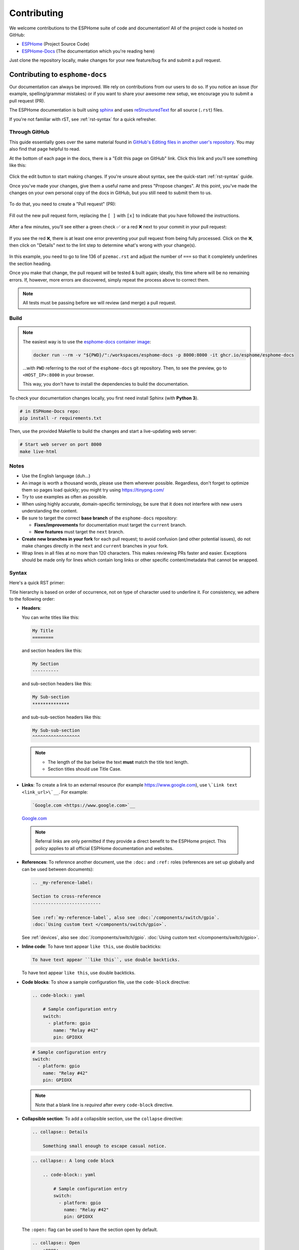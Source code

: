 Contributing
============

.. seo::
    :description: Getting started guide for contributing to the ESPHome project
    :image: github-circle.svg

We welcome contributions to the ESPHome suite of code and documentation! All of the project code is hosted on GitHub:

- `ESPHome <https://github.com/esphome/esphome>`__ (Project Source Code)
- `ESPHome-Docs <https://github.com/esphome/esphome-docs>`__ (The documentation which you're reading here)

Just clone the repository locally, make changes for your new feature/bug fix and submit a pull request.

Contributing to ``esphome-docs``
--------------------------------

.. image:: /images/logo-docs.svg
    :align: center
    :width: 60.0%
    :class: dark-invert

Our documentation can always be improved. We rely on contributions from our users to do so. If you notice an issue (for
example, spelling/grammar mistakes) or if you want to share your awesome new setup, we encourage you to submit a pull
request (PR).

The ESPHome documentation is built using `sphinx <http://www.sphinx-doc.org/>`__ and uses
`reStructuredText <http://docutils.sourceforge.net/rst.html>`__ for all source (``.rst``) files.

If you're not familiar with rST, see :ref:`rst-syntax` for a quick refresher.

Through GitHub
**************

This guide essentially goes over the same material found in
`GitHub's Editing files in another user's repository <https://docs.github.com/en/repositories/working-with-files/managing-files/editing-files#editing-files-in-another-users-repository>`__.
You may also find that page helpful to read.

At the bottom of each page in the docs, there is a "Edit this page on GitHub" link. Click this link and you'll see
something like this:

.. figure:: images/docs_ghedit_1.png
    :align: center
    :width: 80.0%
    :alt: a screenshot of an rST file opened in GitHub, with the edit button circled

Click the edit button to start making changes. If you're unsure about syntax, see the quick-start :ref:`rst-syntax`
guide.

Once you've made your changes, give them a useful name and press "Propose changes". At this point, you've made the
changes on your own personal copy of the docs in GitHub, but you still need to submit them to us.

.. figure:: images/docs_ghedit_2.png
    :align: center
    :width: 80.0%
    :alt: the commit creation screen in GitHub, with the commit title and "Propose changes" button circled

To do that, you need to create a "Pull request" (PR):

.. figure:: images/docs_ghedit_3.png
    :align: center
    :width: 80.0%
    :alt: the pull request prompt screen in GitHub with the "Create pull request" button circled

Fill out the new pull request form, replacing the ``[ ]`` with ``[x]`` to indicate that you have followed the
instructions.

.. figure:: images/docs_ghedit_4.png
    :align: center
    :width: 80.0%
    :alt: the pull request creation screen in GitHub with the "Create pull request" button circled

After a few minutes, you'll see either a green check ✅ or a red ❌ next to your commit in your pull request:

.. figure:: images/docs_ghedit_ci_failed.png
    :align: center
    :width: 80.0%
    :alt: the pull request with a commit with a red x next to it

If you see the red ❌, there is at least one error preventing your pull request from being fully processed. Click on the
❌, then click on "Details" next to the lint step to determine what's wrong with your change(s).

.. figure:: images/docs_ghedit_ci_details.png
    :align: center
    :width: 80.0%
    :alt: failed lint substep of build, with "details" link circled

.. figure:: images/docs_ghedit_ci_logs.png
    :align: center
    :width: 80.0%
    :alt: log messages showing reason for failed build

In this example, you need to go to line 136 of ``pzemac.rst`` and adjust the number of ``===`` so that it completely
underlines the section heading.

Once you make that change, the pull request will be tested & built again; ideally, this time where will be no remaining
errors. If, however, more errors are discovered, simply repeat the process above to correct them.

.. note::

    All tests must be passing before we will review (and merge) a pull request.

Build
*****

.. note::

    The easiest way is to use the `esphome-docs container image <https://ghcr.io/esphome/esphome-docs/>`__:

    .. code-block:: bash

        docker run --rm -v "${PWD}/":/workspaces/esphome-docs -p 8000:8000 -it ghcr.io/esphome/esphome-docs

    ...with ``PWD`` referring to the root of the ``esphome-docs`` git repository. Then, to see the preview, go to
    ``<HOST_IP>:8000`` in your browser.

    This way, you don't have to install the dependencies to build the documentation.

To check your documentation changes locally, you first need install Sphinx (with **Python 3**).

.. code-block:: bash

    # in ESPHome-Docs repo:
    pip install -r requirements.txt

Then, use the provided Makefile to build the changes and start a live-updating web server:

.. code-block:: bash

    # Start web server on port 8000
    make live-html

Notes
*****

- Use the English language (duh...)
- An image is worth a thousand words, please use them wherever possible. Regardless, don't forget to optimize them so
  pages load quickly; you might try using https://tinypng.com/
- Try to use examples as often as possible.
- When using highly accurate, domain-specific terminology, be sure that it does not interfere with new users
  understanding the content.
- Be sure to target the correct **base branch** of the ``esphome-docs`` repository:

  - **Fixes/improvements** for documentation must target the ``current`` branch.
  - **New features** must target the ``next`` branch.

- **Create new branches in your fork** for each pull request; to avoid confusion (and other potential issues), do not
  make changes directly in the ``next`` and ``current`` branches in your fork.
- Wrap lines in all files at no more than 120 characters. This makes reviewing PRs faster and easier. Exceptions should
  be made only for lines which contain long links or other specific content/metadata that cannot be wrapped.

.. _rst-syntax:

Syntax
******

Here's a quick RST primer:

Title hierarchy is based on order of occurrence, not on type of character used to underline it. For consistency, we
adhere to the following order:

- **Headers**:

  You can write titles like this:

  .. code-block:: rst

      My Title
      ========

  and section headers like this:

  .. code-block:: rst

      My Section
      ----------

  and sub-section headers like this:

  .. code-block:: rst

      My Sub-section
      **************

  and sub-sub-section headers like this:

  .. code-block:: rst

      My Sub-sub-section
      ^^^^^^^^^^^^^^^^^^

  .. note::

      - The length of the bar below the text **must** match the title text length.
      - Section titles should use Title Case.

.. _contributing-links:

- **Links**: To create a link to an external resource (for example https://www.google.com), use
  ``\`Link text <link_url>\`__``. For example:

  .. code-block:: rst

      `Google.com <https://www.google.com>`__

  `Google.com <https://www.google.com>`__

.. _contributing-referrals:

  .. note::

      Referral links are only permitted if they provide a direct benefit to the ESPHome project.
      This policy applies to all official ESPHome documentation and websites.

- **References**: To reference another document, use the ``:doc:`` and ``:ref:`` roles (references are set up globally
  and can be used between documents):

  .. code-block:: rst

      .. _my-reference-label:

      Section to cross-reference
      --------------------------

      See :ref:`my-reference-label`, also see :doc:`/components/switch/gpio`.
      :doc:`Using custom text </components/switch/gpio>`.

  See :ref:`devices`, also see :doc:`/components/switch/gpio`.
  :doc:`Using custom text </components/switch/gpio>`.

- **Inline code**: To have text appear ``like this``, use double backticks:

  .. code-block:: rst

      To have text appear ``like this``, use double backticks.

  To have text appear ``like this``, use double backticks.

- **Code blocks**: To show a sample configuration file, use the ``code-block`` directive:

  .. code-block:: rst

      .. code-block:: yaml

          # Sample configuration entry
          switch:
            - platform: gpio
              name: "Relay #42"
              pin: GPIOXX

  .. code-block:: yaml

      # Sample configuration entry
      switch:
        - platform: gpio
          name: "Relay #42"
          pin: GPIOXX

  .. note::

      Note that a blank line is *required* after every ``code-block`` directive.

- **Collapsible section**: To add a collapsible section, use the ``collapse`` directive:

  .. code-block:: rst

      .. collapse:: Details

          Something small enough to escape casual notice.

  .. collapse:: Details

      Something small enough to escape casual notice.

  .. code-block:: rst

      .. collapse:: A long code block

          .. code-block:: yaml

              # Sample configuration entry
              switch:
                - platform: gpio
                  name: "Relay #42"
                  pin: GPIOXX

  .. collapse:: A long code block

      .. code-block:: yaml

          # Sample configuration entry
          switch:
            - platform: gpio
              name: "Relay #42"
              pin: GPIOXX

  The ``:open:`` flag can be used to have the section open by default.

  .. code-block:: rst

      .. collapse:: Open
          :open:

          This section is open by default.

  .. collapse:: Open
      :open:

      This section is open by default.

  .. note::

      - The ``:open:`` flag must immediately follow the ``collapse`` directive without a blank line between them.
      - A blank line is *required* after every ``collapse`` directive.

- **Tabs**: To group content into tabs, use the ``tabs`` directive. The tabs directive defines a tab set.
  Basic tabs are added using the ``tab`` directive (without s), which takes the tab’s label as an argument:

  .. code-block:: rst

      .. tabs::

          .. tab:: Apples

              Apples are green, or sometimes red.

          .. tab:: Pears

              Pears are green.

          .. tab:: Oranges

              Oranges are orange.

  This will appear as

  .. tabs::

      .. tab:: Apples

          Apples are green, or sometimes red.

      .. tab:: Pears

          Pears are green.

      .. tab:: Oranges

          Oranges are orange.

  Tabs can also be nested inside one another:

  .. code-block:: rst

      .. tabs::

          .. tab:: Stars

              .. tabs::

                  .. tab:: The Sun

                      The closest star to us.

                  .. tab:: Proxima Centauri

                      The second closest star to us.

                  .. tab:: Polaris

                      The North Star.

          .. tab:: Moons

              .. tabs::

                  .. tab:: The Moon

                      Orbits the Earth

                  .. tab:: Titan

                      Orbits Jupiter

  .. tabs::

      .. tab:: Stars

          .. tabs::

              .. tab:: The Sun

                  The closest star to us.

              .. tab:: Proxima Centauri

                  The second closest star to us.

              .. tab:: Polaris

                  The North Star.

      .. tab:: Moons

          .. tabs::

              .. tab:: The Moon

                  Orbits the Earth

              .. tab:: Titan

                  Orbits Jupiter

  .. note::

      - A blank line is *required* after every ``tabs`` directive.
      - The contents of each tab can be displayed by clicking on the tab that you wish to show.
        Clicking again on the tab that is currently open will hide its content, leaving only the tab set labels visible.
      - For advanced features like tab-groupings, refer to https://sphinx-tabs.readthedocs.io/en/latest/

- **Images**: Use the ``figure`` directive to display an image:

  .. code-block:: rst

      .. figure:: images/dashboard_states.png
          :align: center
          :width: 40.0%

          Optional figure caption.

  .. figure:: images/dashboard_states.png
      :align: center
      :width: 40.0%

      Optional figure caption.

  .. note::

      All images in the documentation need to be as small as possible to minimize page load times. Typically, the
      maximum size should be roughly 1000x800 px or so. Additionally, please use online tools like
      https://tinypng.com/ or https://tinyjpg.com/ to further compress images.

- **Notes and warnings**: You can create simple notes and warnings using the ``note`` and ``warning`` directives:

  .. code-block:: rst

      .. note::

          This is a note.

      .. warning::

          This is a warning.

  .. note::

      This is a note.

  .. warning::

      This is a warning.

- **Italic and boldface font families**: To *italicize* text, use one asterisk around the text. To put
  **a strong emphasis** on a piece of text, put two asterisks around it.

  .. code-block:: rst

      *This is italicized.* (A weird word...)
      **This is very important.**

  *This is italicized.* (A weird word...)
  **This is very important.**

- **Ordered and unordered list**: The syntax for lists in RST is more or less the same as in Markdown:

  .. code-block:: rst

      - Unordered item

        - Unordered sub-item

      - Item with a very long text so that it does not fully fit in a single line and
        must be split up into multiple lines.

      1. Ordered item #1
      2. Ordered item #2

  - Unordered item

    - Unordered sub-item

  - Item with a very long text so that it does not fully fit in a single line and
    must be split up into multiple lines.

  1. Ordered item #1
  2. Ordered item #2

- **imgtable**: ESPHome uses a custom RST directive to show the table on the front page (see
  `index.rst <https://github.com/esphome/esphome-docs/blob/current/index.rst>`__). New pages need to be added to the
  ``imgtable`` list. The syntax is CSV with <PAGE NAME>, <FILE NAME> (without RST), <IMAGE> (in the top-level
  ``images/`` directory), <COMMENT> (optional; short text to describe the component). The aspect ratio of these images
  should be 8:10 (or 10:8) but exceptions are possible.

  Because these images are served on the main page, they need to be compressed heavily. SVGs are preferred over JPGs
  and JPGs should be no more than 300x300px.

  If you have imagemagick installed, you can use this command to convert the thumbnail:

  .. code-block:: bash

      convert -sampling-factor 4:2:0 -strip -interlace Plane -quality 80% -resize 300x300 in.jpg out.jpg

reStructured text can do a lot more than this; if you're looking for a more complete guide, please have a look at the
`Sphinx reStructuredText Primer <http://www.sphinx-doc.org/en/master/usage/restructuredtext/basics.html>`__.

.. _setup_dev_env:

Setting Up a Development Environment
------------------------------------

If you want to develop (a) new feature(s) for ESPHome, you need to set up a development environment.
Note that ``pip`` must be installed before running the ``setup`` script.

.. code-block:: bash

    # Clone repos
    git clone https://github.com/esphome/esphome.git
    git clone https://github.com/esphome/esphome-docs.git

    # Install ESPHome
    cd esphome/
    script/setup
    # Start a new feature branch
    git checkout -b my-new-feature
    cd ..

The environment is now ready for use, but you'll need to activate the Python virtual environment (venv) each time you
wish to use it.

.. code-block:: bash

    # Activate venv
    source venv/bin/activate

Now you can open ESPHome in your IDE of choice (many of us are using `VSCode <https://code.visualstudio.com/download>`__)
with the PlatformIO addons (see PlatformIO docs for more info) and develop the new feature with the guidelines below.

Setting Up Git Environment
--------------------------

ESPHome's codebase is hosted on GitHub; contributing is done exclusively through "Pull Requests" (PRs) in the
GitHub interface. To use this, you need to set up your ``git`` environment first.

If you want to contribute changes/fixes you've made back to ESPHome, first, go to the repository you want to contribute
to (``esphome``, for example) and click "fork" in the top right corner. This will create a fork of the repository that
you can modify and create branches on.

.. code-block:: bash

    # Clone your fork
    git clone https://github.com/<YOUR_GITHUB_USERNAME>/<REPO_NAME>.git
    # For example: git clone https://github.com/OttoWinter/esphome.git

    # To continue you now need to enter the directory you created above
    cd <REPO_NAME>
    # For example: cd esphome

    # Add "upstream" remote
    git remote add upstream https://github.com/esphome/<REPO_NAME>.git
    # For example: git remote add upstream https://github.com/esphome/esphome.git

    # For each patch, create a new branch from latest dev
    git checkout dev
    git pull upstream dev
    git checkout -b <MY_NEW_FEATURE>
    # For example: git checkout -b gpio-switch-fix

    # Make your modifications, then commit changes with message describing changes
    git add .
    git commit -m "<COMMIT_MESSAGE>"
    # For example: git commit -m "Fix GPIO Switch Not Turning Off Interlocked Switches"

    # Upload changes
    git push -u origin <BRANCH_NAME>
    # For example: git push -u origin gpio-switch-fix

Submitting a Pull Request
*************************

After you have pushed your changes to GitHub, go to your repository fork and look for a "create pull request" button
near the top of the page (or, alternatively, go to branches and create it from there). As you create the PR:

- Complete the Pull Request template:

  - Include a brief (but complete) summary of your changes.
  - PRs without a description/summary of the changes will not be reviewed or merged, although exceptions may
    occasionally be made for small PRs and/or PRs made by frequent contributors/maintainers.
  - **Do not delete the template.**

- **Mark your PR as a draft** if it is not ready to be reviewed or merged yet. Your PR should be considered a draft if:

  - You still plan to make more changes to the code/documentation.
  - Changes have been requested to the PR but you have not completed making (or discussing) the requested changes yet.
  - You are waiting on feedback from the community and/or maintainers to complete your changes.

  This lets reviewers know that the PR may continue to change so they will not spend valuable time reviewing it until
  it is ready. We do this because, if a PR is reviewed and then it changes, it must be re-reviewed. Reviewing a single
  PR multiple times is not a productive use of time and we try as much as possible to avoid doing so.

So now that you've created your PR...you're not quite done! Read on to the next section below so you know what to
expect next.

Review Process
**************

.. _automated_checks:

Automated Checks
^^^^^^^^^^^^^^^^

At the bottom of each pull request you will see the "Github Actions" continuous integration (CI) checks which will
automatically analyze all code changed in your branch. These checks try to spot (and suggest corrections for) common
errors; they look like this:

.. figure:: images/gha_checks.jpg
    :align: center
    :width: 100.0%
    :alt: Automated checks on PR by GitHub Actions
    :class: light-invert

You can click the "Details" link to the right of each check to see the logs for that check. If a red ❌ appears next to
any given check, *you'll need to view that check's logs and make the suggested changes so that the test will pass.*

**Implementing Feedback from Automated Checks**

Occasionally, an automated check may suggest a change that either isn't directly related to your PR or that may require
changes to other components/platforms. When this happens, please create a new/additional PR to implement this change.

For example, the automated checks may suggest moving a constant from your (new) component/platform into ``const.py``.
This is a simple change, but we require that it is done in a separate PR.

Ultimately, **all automated checks must be passing** before maintainers will review and (eventually) merge your PR!

Review by Maintainers
^^^^^^^^^^^^^^^^^^^^^

ESPHome's maintainers work hard to maintain a high standard for its code, so reviews by a human can take some time.

**All automated checks must be passing** before maintainers will review and (eventually) merge your PR! See
:ref:`automated_checks` above.

**When will my PR be reviewed/merged?**

ESPHome is a big project; :ref:`we encourage everybody to test, review and comment on PRs.<can_i_help_review>` Despite
this, reviews can (and often do) take some time.

**But howwww looonnnggg???**

Small PRs are easier to review and are often reviewed first. If you want your PR to be reviewed (and merged) quickly,
here are some tips:

- *Keep PRs as small and as focused as possible.* Smaller PRs tend to be easier to understand and take less time to
  review. Large PRs (many hundreds or thousands of lines) by their nature (of being large) tend to keep changing which
  means reviewers have to revisit them over and over as they evolve. This isn't a tenable practice for project
  maintainers. Break your work into multiple, smaller PRs and link these PRs together with comments in the description
  so reviewers can follow the work more easily.
- The above bullet paraphrased: *we would rather review ten ten-line PRs than one 100-line PR.*
- *Be sure to follow all* :ref:`codebase_standards`. When reviewers have to spend time commenting on/correcting your PR
  because you didn't name variables correctly or didn't prefix member variable accesses with ``this->``, it wastes time
  we could be using to review other PRs which *do* follow the standards.
- If you wish to take on a big project, such as refactoring a substantial section of the codebase or integrating
  another open source project with ESPHome, please discuss this with us on `Discord <https://discord.gg/KhAMKrd>`__ or
  `create a discussion on GitHub <https://github.com/esphome/esphome/discussions>`__ **before** you do all the work and
  attempt to submit a massive PR.
- If you are not sure about how you should proceed with some changes, **please**
  `discuss it with us on Discord <https://discord.gg/KhAMKrd>`__ *before* you go do a bunch of work that we can't (for
  whatever reason) accept...and then you have to go back and re-do it all to get your PR merged. It's easier to make
  corrections early-on -- and we want to help you!

.. _can_i_help_review:

Can I Help Review PRs?
**********************

**YES! PLEASE!!!**

While only maintainers can *merge* PRs, we value feedback from the community and it *is considered* as we review them.
Put another way, when a PR has several "This worked for me!" comments on it, we know that the author's work is doing
what it's supposed to, even if some other, underlying aspects might still need some fine-tuning to be consistent with
the rest of the codebase.

Testing
^^^^^^^

Often, the easiest way to help review PRs is by testing. Many (but not all) PRs can be used as
:doc:`/components/external_components` and can easily be added into your configuration for testing, like this:

.. code-block:: yaml

    external_components:
      - source: github://pr#2639
        components: [ rtttl ]

...you just need to update the PR number and component name(s) in the YAML accordingly.

If you test a PR, please *share your results by leaving a comment on the PR!* If it doesn't work, be sure to include
any messages from the compiler and/or device logs so the author can troubleshoot the issue. *Comments which state no
more than "it doesn't work" are not helpful!*

Code Review
^^^^^^^^^^^

Beyond basic functionality (*"does it work?"*), here are a few other items we check for when reviewing PRs:

- Are file names & paths appropriate for/consistent with the codebase?
- Are namespace names consistent with the component/platform?
- Do all ``#define`` macro names match the namespace?
- Are all :ref:`codebase_standards` adhered to?
- Are there any calls to ``delay()`` with a duration longer than 10 milliseconds?
- Are any class methods doing work that they shouldn't be? For example, let's consider the ``dump_config()`` method:

  - This method is intended to do **nothing** other than *print values* that were retrieved earlier (in ``setup()``).
  - If this method has (for example) a ``this->read(...)`` call in it, it does not pass review and needs to be changed.

- Is the component/platform doing *exactly what it's supposed to*? Consider the example of a new serial bus interface a
  contributor has implemented:

  - The author has implemented this component with an action called ``superbus.send``.
  - The author has concerns about too much traffic on the bus, so they have implemented a check in this action which
    blocks duplicate message transmissions on the bus. The effect is that, if ``superbus.send`` is called repeatedly
    with the same message, only the first call will actually send the message on the bus.

  This behavior is not consistent with what ESPHome users expect. If the action ``superbus.send`` is called, it should
  *always* send the message, regardless of the content. If there are concerns about (in this example) bus
  utilization, perhaps messages can be queued instead of dropped/ignored.

.. _prs-are-being-drafted-when-changes-are-needed:

Why was my PR marked as a draft?
********************************

If your PR was reviewed and changes were requested, our bot will automatically mark your PR as a draft. This means that
the PR is not ready to be merged or further reviewed for the moment.

When a PR is marked as a draft, it tells other reviewers that this particular PR is a work-in-progress and it doesn't
require their attention yet.

Once you have made the requested changes, you can mark the PR as ready for review again by clicking the "Ready for
review" button:

.. figure:: images/pr-draft-ready.png
    :align: center
    :width: 100.0%
    :alt: The ready for review button in the bottom of a PR in draft mode

Before you click the "Ready for review" button, ensure that:

- You have addressed all requested changes
- There are no merge conflicts
- All CI jobs and checks are passing successfully

Once you've clicked the "Ready for review" button, the PR will return to a normal state again and our bot will
automatically notify the reviewers who requested the changes that the PR is ready to go!

Updating Your Branches
**********************

Sometimes you'll want (or need) to bring changes that were made in ESPHome's ``dev`` branch back into your (local copy
of a) branch.

The examples that follow in this section assume that you have:

- already used ``git remote`` to add ``upstream`` as shown earlier, and
- your feature branch (the branch from which you created your PR) currently checked out

.. _feature_branches:

Feature Branches
^^^^^^^^^^^^^^^^

There are a couple of ways you can update your (local) feature branch. The easiest is by clicking the "Update branch"
button in GitHub:

.. image:: images/update_branch.png
    :align: center
    :width: 80.0%
    :class: light-invert

...then run ``git pull`` to pull these changes back down from GitHub.

If you prefer to do it the command-line/terminal way, you can do this, instead:

.. code-block:: bash

    # Fetch the latest upstream changes
    git fetch upstream dev
    # Merge in the changes we fetched above
    git merge upstream/dev

Your Local Copy of ``dev``
^^^^^^^^^^^^^^^^^^^^^^^^^^

As you create new branches for your work, you'll want to be sure they include all of the latest changes from ESPHome's
``dev`` branch -- it's not a good practice to create a new feature branch from an outdated ``dev`` branch.

For this reason, you'll periodically want to update your local ``dev`` branch. A more detailed explanation can be found
`here <https://developers.home-assistant.io/docs/en/development_catching_up.html>`__, but here's the TL;DR:

.. code-block:: bash

    # Fetch the latest upstream changes
    git fetch upstream dev
    git rebase upstream/dev

Note that you can use this procedure for other branches, too, such as ``next`` or ``current`` from ``esphome-docs``.

.. _force_push:

.. warning::

    Using ``git rebase`` will result in your changes having to be *force-pushed* back up to GitHub.

    **Do not force-push** your branch once your PR is being reviewed; GitHub allows reviewers to mark files as "viewed"
    and, when you force-push, this history **is lost**, forcing your reviewer to re-review files they may have already
    reviewed!

    If you must update your branch, use a method described in :ref:`feature_branches`, instead.

.. _contributing_to_esphome:

Contributing to ESPHome
-----------------------

.. image:: /images/logo-text.svg
    :align: center
    :width: 60.0%
    :class: dark-invert

This is a guide to contributing to the ESPHome codebase. ESPHome uses two languages for its project: Python and C++.

The Python side of ESPHome reads a YAML configuration file, validates it and transforms it into a custom firmware which
includes only the code needed to perform as defined in the configuration file.

The C++ part of the codebase is what's actually running on the microcontroller; this is called the "runtime". This part
of the codebase should first set up the communication interface to a sensor/component/etc. and then communicate with
the ESPHome core via the defined interfaces (like ``Sensor``, ``BinarySensor`` and ``Switch``, among others).

.. _directory_structure:

Directory Structure
*******************

After you've :ref:`set up a development environment <setup_dev_env>`, you will have a directory structure like this:

.. code-block:: text

    esphome
    ├── __main__.py
    ├── automation.py
    ├── codegen.py
    ├── config_validation.py
    ├── components
    │   ├── __init__.py
    │   ├── dht12
    │   │   ├── __init__.py
    │   │   ├── dht12.cpp
    │   │   ├── dht12.h
    │   │   ├── sensor.py
    │   ├── restart
    │   │   ├── __init__.py
    │   │   ├── restart_switch.cpp
    │   │   ├── restart_switch.h
    │   │   ├── switch.py
    │  ...
    ├── tests
    │   ├── components
    │   │   ├── dht12
    │   │   │   ├── common.yaml
    │   │   │   ├── test.esp32-ard.yaml
    │   │   │   ├── test.esp32-c3-ard.yaml
    │   │   │   ├── test.esp32-c3-idf.yaml
    │   │   │   ├── test.esp32-idf.yaml
    │   │   │   ├── test.esp8266-ard.yaml
    │   │   │   ├── test.rp2040-ard.yaml
    │  ...

All components are in the "components" directory. Each component is in its own subdirectory which contains the Python
code (``.py``) and the C++ code (``.h`` and ``.cpp``).

In the "tests" directory, a second "components" directory contains configuration files (``.yaml``) used to perform test
builds of each component. It's structured similarly to the "components" directory mentioned above, with subdirectories
for each component.

Consider a YAML configuration file containing the following:

.. code-block:: yaml

    hello1:

    sensor:
      - platform: hello2

In both cases, ESPHome will automatically look for corresponding entries in the "components" directory and find the
directory with the given name. In this example, the first entry causes ESPHome to look for the
``esphome/components/hello1/__init__.py`` file and the second entry tells ESPHome to look for
``esphome/components/hello2/sensor.py`` or ``esphome/components/hello2/sensor/__init__.py``.

Let's leave what's written in those files for :ref:`the next section <config_validation>`, but for now you should also
know that, whenever a component is loaded, all the C++ source files in the directory of the component are automatically
copied into the generated PlatformIO project. All you need to do is add the C++ source files in the component's directory
and the ESPHome core will copy them with no additional code required by the component developer.

.. note::

    For testing, you can use :doc:`/components/external_components`.

.. _config_validation:

Config Validation
*****************

The first task ESPHome performs is to read and validate the provided YAML configuration file. ESPHome has a powerful
"config validation" mechanism for this purpose. Each component defines a config schema which is used to validate the
provided configuration file.

To do this, all ESPHome Python modules that can be configured by the user define a special variable named
``CONFIG_SCHEMA``. An example of such a schema is shown below:

.. code-block:: python

    import esphome.config_validation as cv

    CONF_MY_REQUIRED_KEY = 'my_required_key'
    CONF_MY_OPTIONAL_KEY = 'my_optional_key'

    CONFIG_SCHEMA = cv.Schema({
      cv.Required(CONF_MY_REQUIRED_KEY): cv.string,
      cv.Optional(CONF_MY_OPTIONAL_KEY, default=10): cv.int_,
    }).extend(cv.COMPONENT_SCHEMA)

This variable is automatically loaded by the ESPHome core and is used to validate the provided configuration.
The underlying system ESPHome uses for this is `voluptuous <https://github.com/alecthomas/voluptuous>`__.
How validation works is out of scope for this guide; the easiest way to learn is to look at how similar components
validate user input.

A few notes on validation:

- ESPHome puts a lot of effort into **strict validation**. All validation methods should be as strict as possible and
  detect incorrect user input at the validation stage, mitigating compiler warnings and/or errors.
- All default values should be defined in the schema -- not in C++ codebase.
- Prefer naming configuration keys in a way which is descriptive instead of short. Put another way, if the meaning of a
  key is not immediately obvious, don't be afraid to use ``long_but_descriptive_keys``. There is no reason to use
  obscure shorthand. As an example, ``scrn_btn_inpt`` is indeed shorter but more difficult to understand, particularly
  for new users; avoid naming keys and variables in this way.

.. _code_generation:

Code Generation
***************

The last step the Python codebase performs is called *code generation*. This runs only after the user input has been
successfully validated.

As you may know, ESPHome "converts" the user's YAML configuration into C++ code (you can see the generated code under
``<NODE_NAME>/src/main.cpp``). Each component must define its own ``to_code`` method that "converts" the user input to
C++ code.

This method is also automatically loaded and invoked by the ESPHome core. Here's an example of such a method:

.. code-block:: python

    import esphome.codegen as cg

    async def to_code(config):
        var = cg.new_Pvariable(config[CONF_ID])
        await cg.register_component(var, config)

        cg.add(var.set_my_required_key(config[CONF_MY_REQUIRED_KEY]))

The details of ESPHome code generation is out-of-scope for this document. However, ESPHome's code generation is 99%
syntactic sugar - and (again) it's probably best to study similar components and just copy what they do.

There's one important concept for the ``to_code`` method: coroutines with ``await``.

The problem that necessitates coroutines is this: in ESPHome, components can declare (via ``cg.Pvariable``) and access
variables (``cg.get_variable()``) -- but sometimes, when one part of the codebase requests a variable, it has not been
declared yet because the code for the component creating the variable has not yet run.

To allow for ID references, ESPHome uses so-called ``coroutines``. When you see an ``await`` statement in a ``to_code``
method, ESPHome will call the provided method and, if that method needs to wait for a variable to be declared first,
``await`` will wait until that variable has been declared. After that, ``await`` returns and the method will execute on
the next line.

Next, there's a special method - ``cg.add`` - that you will often use. ``cg.add()`` performs a very simple task: Any
C++ declared in the parentheses of ``cg.add()`` will be added to the generated code. Note that, if you do not call
"add" to insert a piece of code explicitly, it will not be added to the ``main.cpp`` file!

.. _runtime:

Runtime
*******

At this point, the Python part of the codebase has completed its work. Let's move on and discuss the C++ part of
components.

Most components consist of two primary parts/steps:

- Setup Phase
- Run Phase

When you create a new component, your new component will inherit from :apiclass:`Component`.
That class has a special ``setup()`` method that will be called once to set up the component -
at the time the ``setup()`` method is called, all the setters generated by the Python codebase
have already run and the all fields are set for your class.

The ``setup()`` method should set up the communication interface for the component and check
if communication works (if not, it should call ``mark_failed()``).

Again, look at examples of other components to learn more.

The next method that will be called with your component is ``loop()`` (or ``update()`` for a
:apiclass:`PollingComponent`). These methods should retrieve the latest data from your component and publish them with
the provided methods.

Finally, your component must have a ``dump_config`` method that prints the complete user configuration.

.. _test_configurations:

Test Configurations
*******************

Each (new) component/platform must have tests. This enables our CI system to perform a test build of the
component/platform to ensure it compiles without any errors. The test file(s) should incorporate the new
component/platform itself as well as all :doc:`automations</automations/actions>` it implements.

Overview
^^^^^^^^

The tests aim to test compilation of the code for each processor architecture:

- Xtensa (ESP8266, original ESP32 and S-series)
- RISC-V (ESP32 C-series)
- ARM (RP2040)

...and for each supported framework:

- Arduino
- `ESP-IDF <https://github.com/espressif/esp-idf/>`__

There should be *at least one test* for each framework/architecture combination. We can probably go without saying it,
but some framework/architecture combinations are simply not supported/possible, so tests for those are impossible and,
as such, are (naturally) omitted.

General Structure
^^^^^^^^^^^^^^^^^

We try to structure the tests in a way so as to minimize repetition. Let's look at the ``dht12`` sensor platform as an
example:

First, you'll find a ``common.yaml`` file which contains this:

.. code-block:: yaml

    i2c:
      - id: i2c_dht12
        scl: ${scl_pin}
        sda: ${sda_pin}

    sensor:
      - platform: dht12
        temperature:
          name: DHT12 Temperature
        humidity:
          name: DHT12 Humidity
        update_interval: 15s

It's a shared configuration file that defines common settings used across all hardware platforms. Having a "common"
file like this minimizes duplication and ensures test consistency across all platforms.

To use ``common.yaml`` in a test configuration, YAML substitutions and the insertion operator are used (see
:doc:`/components/substitutions`). This allows the test YAML file to reference and include the shared configuration.
For the ``dht12`` platform, one of the test files is named ``test.esp32-ard.yaml`` and it contains this:

.. code-block:: yaml

    substitutions:
      scl_pin: GPIO16
      sda_pin: GPIO17

    <<: !include common.yaml

By including ``common.yaml``, all test configurations maintain the same structure while allowing flexibility for
platform-specific substitutions such as pin assignments. This approach simplifies managing multiple test cases across
different hardware platforms.

Which Tests Do I Need?
^^^^^^^^^^^^^^^^^^^^^^

We require a test for each framework/architecture combination the component/platform supports. *Most*
components/platforms include the following test files:

- ``test.esp32-ard.yaml`` - ESP32 (Xtensa)/Arduino
- ``test.esp32-idf.yaml`` - ESP32 (Xtensa)/IDF
- ``test.esp32-c3-ard.yaml`` - ESP32-C3 (RISC-V)/Arduino
- ``test.esp32-c3-idf.yaml`` - ESP32-C3 (RISC-V)/IDF
- ``test.esp8266-ard.yaml`` - ESP8266 (Xtensa)/Arduino
- ``test.rp2040-ard.yaml`` - RP2040 (ARM)/Arduino

In cases where the component/platform implements support for some microcontroller-specific hardware component, tests
should be added to/omitted from the list above as appropriate. The :doc:`/components/sensor/adc` is one example of this.

Running the Tests
^^^^^^^^^^^^^^^^^

You can run the tests locally simply by invoking the test script:

.. code-block:: shell

    script/test_build_components -e compile -c dht12

Our CI will also run this script when you create or update your pull request (PR).

.. _delays_in_code:

A Note About Delays in Code
***************************

**Code in** ``loop()``, ``update()`` **and** ``setup()`` **must not block**.

Methods like ``delay()`` should be avoided and **delays longer than 10 ms are not permitted**. Because ESPHome uses a
single-threaded loop for all components, if your component blocks, it will delay the whole loop, negatively impacting
other components. This can result in a variety of problems such as network connections being lost.

If your code **must** wait for something to happen (for example, your sensor requires hundreds of milliseconds to
initialize and/or take a reading), then you'll need to implement a state machine to facilitate this. For example, your
code can send the "take reading" command, return, and, when the next iteration of ``loop()`` or ``update()`` is called,
it then attempts to read back the measurement from the sensor.

``loop()`` is called every 16 ms (assuming no other components delay this, which may happen from time to time) and
``update()`` is called at an interval defined in the user configuration for the component, but only for
:apiclass:`PollingComponent`.

For any :apiclass:`Component` (which is nearly everything), the well-known ``set_timeout`` method is also available;
this can be a handy alternative to implementing a state machine.

.. _a_note_about_custom_components:

A Note About Custom Components
******************************

*"I read that custom components are deprecated...so now what do I do???"*

ESPHome's "custom component" mechanism is a holdover from Home Assistant's feature by the same name. It existed before
:doc:`/components/external_components` and offered a way to "hack in" support for devices which were not officially
supported by ESPHome.

Why are Custom Components Deprecated?
^^^^^^^^^^^^^^^^^^^^^^^^^^^^^^^^^^^^^

There are several reasons for this change.

- Custom components are very fragile:

  - There is no validation. You can easily configure a custom component incorrectly and there will be no warning.
  - Types are not checked. You might incorrectly pass a variable of an incorrect type or unit to a custom component
    resulting in compiler errors, unexpected behavior and/or crashes.
  - Custom components are difficult to use. You have to manually copy all of the custom component's files into *just
    the right location* on your system or else you will receive compiler errors and the component won't work.
  - Custom components lack flexibility and almost always require C++ code changes when you want them to work even
    *slightly* differently than the original author intended/designed. For example, a simple change of input units
    (``cm`` to ``m``, for example) could require significant changes to the C++ code, depending on how the original
    author designed the custom component.

- :doc:`/components/external_components` initially require a bit more effort by the developer but are ultimately more
  robust and are easier to use and share:

  - Just like any other ESPHome component/platform:

    - They are configured entirely in YAML.
    - Their YAML configuration is validated.

  - They do not require the user to:

    - Manually copy files onto their system.
    - Touch/edit any C++ code.

  - They tend to be more flexible since they are configured in YAML (as opposed to editing C++ code to make changes).

What's the Difference?
^^^^^^^^^^^^^^^^^^^^^^

Custom components are typically (more or less) just the :ref:`runtime` part of an ESPHome component/platform. On the
other hand, :doc:`/components/external_components` are just like any other ESPHome component -- the only difference is
that they are *external* in the sense that they are not "officially" a part of ESPHome.

In terms of implementation, custom components just lack the Python part of an ESPHome component, specifically:

- :ref:`config_validation`
- :ref:`code_generation`

As such, most custom components can be made into :doc:`/components/external_components` simply by adding the required
Python parts to make the custom component into a proper, complete ESPHome component.

What's Next?
^^^^^^^^^^^^

We encourage all custom component developers to extend their custom component(s) into proper
:doc:`/components/external_components`; doing so will make your custom component easier to share and use. As you do so,
be sure to have a look at the the :ref:`contributing_to_esphome` section above as it walks through ESPHome (component)
architecture. In addition, it's often helpful to take a look at other, similar
`components <https://github.com/esphome/esphome/tree/dev/esphome/components>`__ and adapt them to fit the needs of your
custom component. For common hardware devices such as :doc:`sensors</components/sensor/index>`, this is often a
reasonably trivial exercise and `we are happy to help you along! <https://discord.gg/KhAMKrd>`__

Extras
******

.. note::

    This serves as documentation for some of ESPHome's internals and is not necessarily part of the development guide.

All Python modules have some magic symbols that will automatically be loaded by the ESPHome loader. These are:

- ``CONFIG_SCHEMA``: The configuration schema to validate the user config against.
- ``to_code``: The function that will be called with the validated configuration and should create the necessary C++
  source code.
- ``DEPENDENCIES``: Mark the component to depend on other components. If the user hasn't explicitly added these
  components in their configuration, a validation error will be generated.
- ``AUTO_LOAD``: Automatically load a component if the user hasn't added it manually.
- ``MULTI_CONF``: Mark this component to accept an array of configurations. If this is an integer instead of a boolean,
  validation will only permit the given number of entries.
- ``CONFLICTS_WITH``: Mark a list of components as conflicting with this component. If the user has one of them in
  their config, a validation error will be generated.
- ``CODEOWNERS``: GitHub usernames or team names of people that are responsible for this component. You should add at
  least your GitHub username here, as well as anyone who helped you to write code that is being included.

.. _codebase_standards:

Codebase Standards
------------------

ESPHome's maintainers work hard to maintain a high standard for its code. We try our best to adhere to these standards:

- The C++ code style is based on the
  `Google C++ Style Guide <https://google.github.io/styleguide/cppguide.html>`__ with a few modifications.

    - Function, method and variable names are ``lower_snake_case``
    - Class/struct/enum names should be ``UpperCamelCase``
    - Constants should be ``UPPER_SNAKE_CASE``
    - Fields should be ``protected`` and ``lower_snake_case_with_trailing_underscore_`` (DO NOT use ``private``)
    - It's preferred to use long variable/function names over short and non-descriptive ones.
    - All uses of class members and member functions should be prefixed with ``this->`` to distinguish them from global
      functions/variables.
    - Use two spaces, not tabs.
    - Using ``#define`` is discouraged and should be replaced with constants or enums (if appropriate).
    - Use ``using type_t = int;`` instead of ``typedef int type_t;``
    - Wrap lines in all files at no more than 120 characters. This makes reviewing PRs faster and easier. Exceptions
      should be made only for lines where wrapping them would result in a syntax issue.

- Components should dump their configuration using ``ESP_LOGCONFIG`` at startup in ``dump_config()``.
- ESPHome uses a unified formatting tool for all source files (but this tool can be difficult to install).
  When creating a new PR in GitHub, be sure to check the :ref:`Github Actions<automated_checks>` output to see what
  formatting needs to be changed and what potential problems are detected.
- Use of external libraries should be kept to a minimum:

  - If the component you're developing has a simple communication interface, please consider implementing the library
    natively in ESPHome.
  - Libraries which directly manipulate pins or don't do any I/O generally do not cause problems.
  - Libraries which use hardware interfaces (I²C, for example), should be configured/wrapped to use ESPHome's own
    communication abstractions.
  - If the library accesses a global variable/state (``Wire`` is a good example) then there's likely a problem because
    the component may not be modular. Put another way, this approach may mean that it's not possible to create multiple
    instances of the component for use within ESPHome.

- Components **must** use the provided abstractions like ``sensor``, ``switch``, etc. Components specifically should
  **not** directly access other components -- for example, to publish to MQTT topics.
- Implementations for new devices should contain reference links for the datasheet and other sample implementations.
- If you have used ``delay()`` or constructed code which blocks for a duration longer than ten milliseconds, be sure to
  read :ref:`delays_in_code`.
- Comments in code should be used as appropriate, such as to help explain some complexity or to provide a brief summary
  of what a class, method, etc. is doing. PRs which include large blocks of commented-out code will not be accepted.
  Single lines of commented code may be useful from time to time (for example, to call out something which was
  deliberately omitted for some reason) but should generally be avoided.
- Please test your changes :)

.. note::

    You can also run the lint and Github Actions checks through a docker image:

    .. code-block:: bash

        # Full lint+test suite
        docker run --rm -v "${PWD}/":/esphome -it ghcr.io/esphome/esphome-lint script/fulltest

        # Run lint only over changed files
        docker run --rm -v "${PWD}/":/esphome -it ghcr.io/esphome/esphome-lint script/quicklint


    If you are using Windows and have docker installed the syntax is slightly different.
    If you have cloned esphome to ``c:\edev\esphome`` the volume format is ``c/edev/esphome``

    .. code-block:: bash

        # convert the volume format
        $current_dir=(Get-Location).Path.ToLower().Replace(':','').Replace('\','/')
        # Run lint only over changed files from powershell
        docker run --rm -v "$($current_dir):/esphome" -it ghcr.io/esphome/esphome-lint script/quicklint

See Also
--------

- :doc:`ESPHome index </index>`
- :doc:`faq`
- :ghedit:`Edit`
